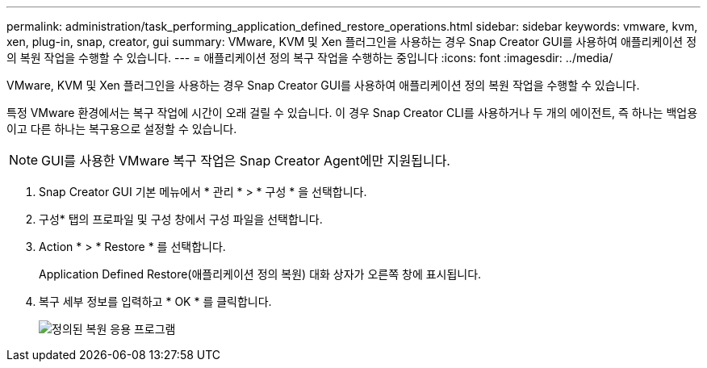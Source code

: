 ---
permalink: administration/task_performing_application_defined_restore_operations.html 
sidebar: sidebar 
keywords: vmware, kvm, xen, plug-in, snap, creator, gui 
summary: VMware, KVM 및 Xen 플러그인을 사용하는 경우 Snap Creator GUI를 사용하여 애플리케이션 정의 복원 작업을 수행할 수 있습니다. 
---
= 애플리케이션 정의 복구 작업을 수행하는 중입니다
:icons: font
:imagesdir: ../media/


[role="lead"]
VMware, KVM 및 Xen 플러그인을 사용하는 경우 Snap Creator GUI를 사용하여 애플리케이션 정의 복원 작업을 수행할 수 있습니다.

특정 VMware 환경에서는 복구 작업에 시간이 오래 걸릴 수 있습니다. 이 경우 Snap Creator CLI를 사용하거나 두 개의 에이전트, 즉 하나는 백업용이고 다른 하나는 복구용으로 설정할 수 있습니다.


NOTE: GUI를 사용한 VMware 복구 작업은 Snap Creator Agent에만 지원됩니다.

. Snap Creator GUI 기본 메뉴에서 * 관리 * > * 구성 * 을 선택합니다.
. 구성* 탭의 프로파일 및 구성 창에서 구성 파일을 선택합니다.
. Action * > * Restore * 를 선택합니다.
+
Application Defined Restore(애플리케이션 정의 복원) 대화 상자가 오른쪽 창에 표시됩니다.

. 복구 세부 정보를 입력하고 * OK * 를 클릭합니다.
+
image::../media/restore_application_defined.gif[정의된 복원 응용 프로그램]


